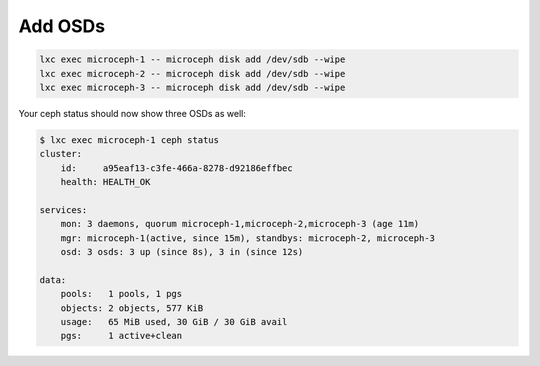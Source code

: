 Add OSDs
==================================================================

.. code-block:: shell

    lxc exec microceph-1 -- microceph disk add /dev/sdb --wipe
    lxc exec microceph-2 -- microceph disk add /dev/sdb --wipe
    lxc exec microceph-3 -- microceph disk add /dev/sdb --wipe

Your ceph status should now show three OSDs as well:

.. code-block:: shell

    $ lxc exec microceph-1 ceph status
    cluster:
        id:     a95eaf13-c3fe-466a-8278-d92186effbec
        health: HEALTH_OK
    
    services:
        mon: 3 daemons, quorum microceph-1,microceph-2,microceph-3 (age 11m)
        mgr: microceph-1(active, since 15m), standbys: microceph-2, microceph-3
        osd: 3 osds: 3 up (since 8s), 3 in (since 12s)
    
    data:
        pools:   1 pools, 1 pgs
        objects: 2 objects, 577 KiB
        usage:   65 MiB used, 30 GiB / 30 GiB avail
        pgs:     1 active+clean
